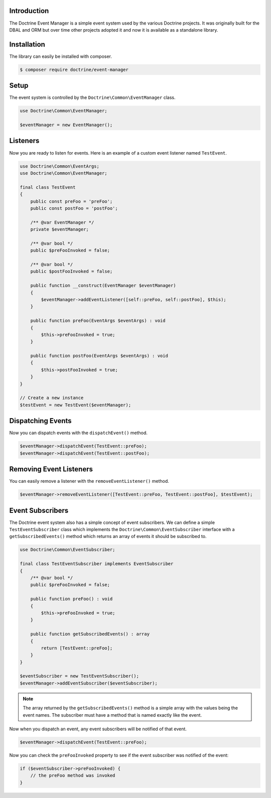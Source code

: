 Introduction
============

The Doctrine Event Manager is a simple event system used by the various Doctrine projects. It was originally built
for the DBAL and ORM but over time other projects adopted it and now it is available as a standalone library.

Installation
============

The library can easily be installed with composer.

.. code-block:: sh

    $ composer require doctrine/event-manager

Setup
=====

The event system is controlled by the ``Doctrine\Common\EventManager`` class.

.. code-block:: php

    use Doctrine\Common\EventManager;

    $eventManager = new EventManager();

Listeners
=========

Now you are ready to listen for events. Here is an example of a custom event listener named ``TestEvent``.

.. code-block:: php

    use Doctrine\Common\EventArgs;
    use Doctrine\Common\EventManager;

    final class TestEvent
    {
        public const preFoo = 'preFoo';
        public const postFoo = 'postFoo';

        /** @var EventManager */
        private $eventManager;

        /** @var bool */
        public $preFooInvoked = false;

        /** @var bool */
        public $postFooInvoked = false;

        public function __construct(EventManager $eventManager)
        {
            $eventManager->addEventListener([self::preFoo, self::postFoo], $this);
        }

        public function preFoo(EventArgs $eventArgs) : void
        {
            $this->preFooInvoked = true;
        }

        public function postFoo(EventArgs $eventArgs) : void
        {
            $this->postFooInvoked = true;
        }
    }

    // Create a new instance
    $testEvent = new TestEvent($eventManager);

Dispatching Events
==================

Now you can dispatch events with the ``dispatchEvent()`` method.

.. code-block:: php

    $eventManager->dispatchEvent(TestEvent::preFoo);
    $eventManager->dispatchEvent(TestEvent::postFoo);

Removing Event Listeners
========================

You can easily remove a listener with the ``removeEventListener()`` method.

.. code-block:: php

    $eventManager->removeEventListener([TestEvent::preFoo, TestEvent::postFoo], $testEvent);

Event Subscribers
=================

The Doctrine event system also has a simple concept of event subscribers. We can define a simple ``TestEventSubscriber`` class which implements the ``Doctrine\Common\EventSubscriber`` interface with a ``getSubscribedEvents()`` method which returns an array of events it should be subscribed to.

.. code-block:: php

    use Doctrine\Common\EventSubscriber;

    final class TestEventSubscriber implements EventSubscriber
    {
        /** @var bool */
        public $preFooInvoked = false;

        public function preFoo() : void
        {
            $this->preFooInvoked = true;
        }

        public function getSubscribedEvents() : array
        {
            return [TestEvent::preFoo];
        }
    }

    $eventSubscriber = new TestEventSubscriber();
    $eventManager->addEventSubscriber($eventSubscriber);

.. note::

    The array returned by the ``getSubscribedEvents()`` method is a simple array with the values being the event names. The subscriber must have a method that is named exactly like the event.

Now when you dispatch an event, any event subscribers will be notified of that event.

.. code-block:: php

    $eventManager->dispatchEvent(TestEvent::preFoo);

Now you can check the ``preFooInvoked`` property to see if the event subscriber was notified of the event:

.. code-block:: php

    if ($eventSubscriber->preFooInvoked) {
        // the preFoo method was invoked
    }
